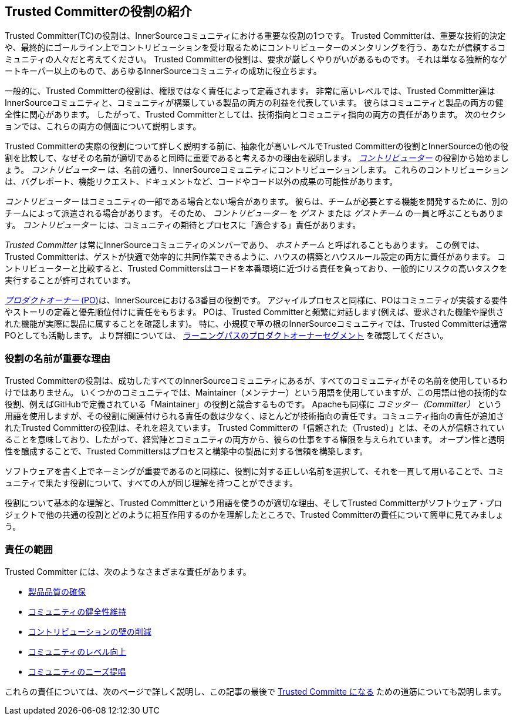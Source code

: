 [role="pagenumrestart"]
== Trusted Committerの役割の紹介

Trusted Committer(TC)の役割は、InnerSourceコミュニティにおける重要な役割の1つです。
Trusted Committerは、重要な技術的決定や、最終的にゴールライン上でコントリビューションを受け取るためにコントリビューターのメンタリングを行う、あなたが信頼するコミュニティの人々だと考えてください。
Trusted Committerの役割は、要求が厳しくやりがいがあるものです。
それは単なる独断的なゲートキーパー以上のもので、あらゆるInnerSourceコミュニティの成功に役立ちます。

一般的に、Trusted Committerの役割は、権限ではなく責任によって定義されます。
非常に高いレベルでは、Trusted Committer達はInnerSourceコミュニティと、コミュニティが構築している製品の両方の利益を代表しています。
彼らはコミュニティと製品の両方の健全性に関心があります。
したがって、Trusted Committerとしては、技術指向とコミュニティ指向の両方の責任があります。
次のセクションでは、これらの両方の側面について説明します。

Trusted Committerの実際の役割について詳しく説明する前に、抽象化が高いレベルでTrusted Committerの役割とInnerSourceの他の役割を比較して、なぜその名前が適切であると同時に重要であると考えるかの理由を説明します。
https://innersourcecommons.org/resources/learningpath/contributor/index[_コントリビューター_] の役割から始めましょう。
_コントリビューター_ は、名前の通り、InnerSourceコミュニティにコントリビューションします。
これらのコントリビューションは、バグレポート、機能リクエスト、ドキュメントなど、コードやコード以外の成果の可能性があります。

_コントリビューター_ はコミュニティの一部である場合とない場合があります。
彼らは、チームが必要とする機能を開発するために、別のチームによって派遣される場合があります。
そのため、 _コントリビューター_ を _ゲスト_ または _ゲストチーム_ の一員と呼ぶこともあります。
_コントリビューター_ には、コミュニティの期待とプロセスに「適合する」責任があります。

_Trusted Committer_ は常にInnerSourceコミュニティのメンバーであり、 _ホストチーム_ と呼ばれることもあります。
この例では、Trusted Committerは、ゲストが快適で効率的に共同作業できるように、ハウスの構築とハウスルール設定の両方に責任があります。
コントリビューターと比較すると、Trusted Committersはコードを本番環境に近づける責任を負っており、一般的にリスクの高いタスクを実行することが許可されています。

https://innersourcecommons.org/resources/learningpath/product-owner/index[_プロダクトオーナー_ (PO)]は、InnerSourceにおける3番目の役割です。
アジャイルプロセスと同様に、POはコミュニティが実装する要件やストーリの定義と優先順位付けに責任をもちます。
POは、Trusted Committerと頻繁に対話します(例えば、要求された機能や提供された機能が実際に製品に属することを確認します)。
特に、小規模で草の根のInnerSourceコミュニティでは、Trusted Committerは通常POとしても活動します。
より詳細については、 https://innersourcecommons.org/resources/learningpath/product-owner/index[ラーニングパスのプロダクトオーナーセグメント] を確認してください。

=== 役割の名前が重要な理由

Trusted Committerの役割は、成功したすべてのInnerSourceコミュニティにあるが、すべてのコミュニティがその名前を使用しているわけではありません。
いくつかのコミュニティでは、Maintainer（メンテナー）という用語を使用していますが、この用語は他の技術的な役割、例えばGitHubで定義されている「Maintainer」の役割と競合するものです。
Apacheも同様に _コミッター（Committer）_ という用語を使用しますが、その役割に関連付けられる責任の数は少なく、ほとんどが技術指向の責任です。コミュニティ指向の責任が追加されたTrusted Committerの役割は、それを超えています。
Trusted Committerの「信頼された（Trusted）」とは、その人が信頼されていることを意味しており、したがって、経営陣とコミュニティの両方から、彼らの仕事をする権限を与えられています。
オープン性と透明性を醸成することで、Trusted Committersはプロセスと構築中の製品に対する信頼を構築します。

ソフトウェアを書く上でネーミングが重要であるのと同様に、役割に対する正しい名前を選択して、それを一貫して用いることで、コミュニティで果たす役割について、すべての人が同じ理解を持つことができます。

役割について基本的な理解と、Trusted Committerという用語を使うのが適切な理由、そしてTrusted Committerがソフトウェア・プロジェクトで他の共通の役割とどのように相互作用するのかを理解したところで、Trusted Committerの責任について簡単に見てみましょう。

=== 責任の範囲

Trusted Committer には、次のようなさまざまな責任があります。

* https://innersourcecommons.org/resources/learningpath/trusted-committer/02/[製品品質の確保]
* https://innersourcecommons.org/resources/learningpath/trusted-committer/03/[コミュニティの健全性維持]
* https://innersourcecommons.org/resources/learningpath/trusted-committer/05/[コントリビューションの壁の削減]
* https://innersourcecommons.org/resources/learningpath/trusted-committer/04/[コミュニティのレベル向上]
* https://innersourcecommons.org/resources/learningpath/trusted-committer/06/[コミュニティのニーズ提唱]

これらの責任については、次のページで詳しく説明し、この記事の最後で https://innersourcecommons.org/resources/learningpath/trusted-committer/07/[Trusted Committe になる] ための道筋についても説明します。
